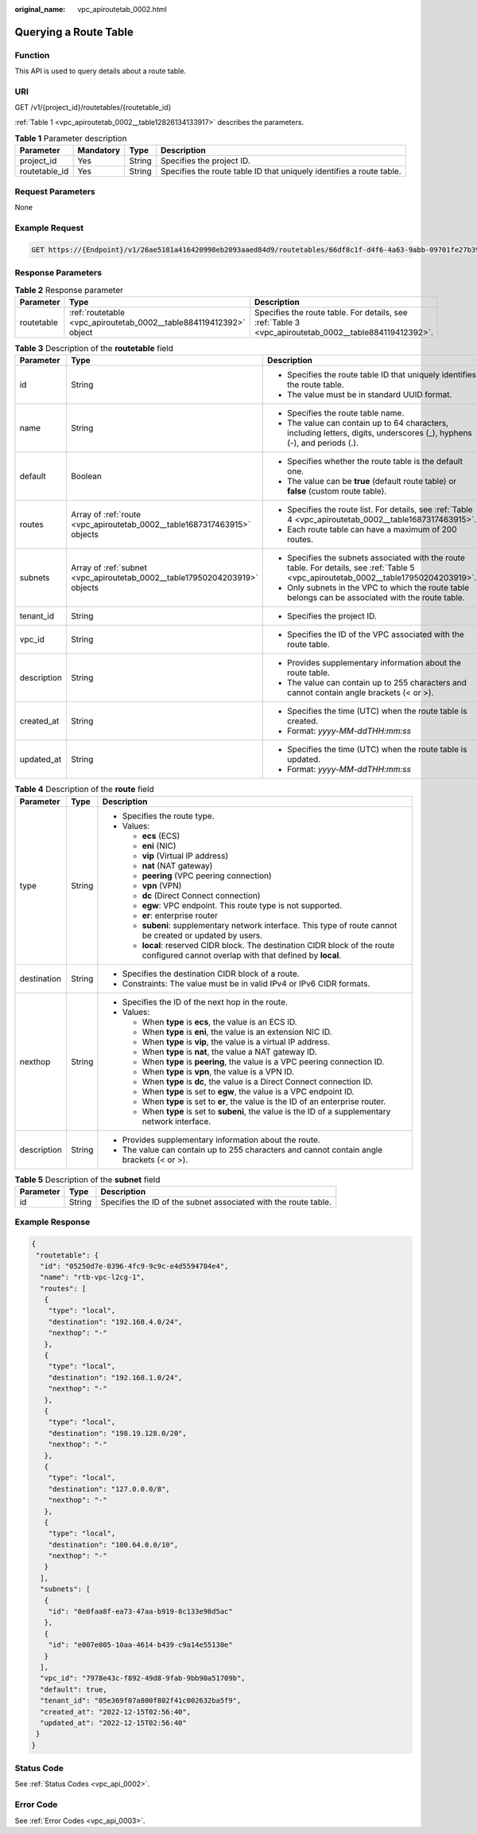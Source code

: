 :original_name: vpc_apiroutetab_0002.html

.. _vpc_apiroutetab_0002:

Querying a Route Table
======================

Function
--------

This API is used to query details about a route table.

URI
---

GET /v1/{project_id}/routetables/{routetable_id}

:ref:`Table 1 <vpc_apiroutetab_0002__table12826134133917>` describes the parameters.

.. _vpc_apiroutetab_0002__table12826134133917:

.. table:: **Table 1** Parameter description

   +---------------+-----------+--------+----------------------------------------------------------------------+
   | Parameter     | Mandatory | Type   | Description                                                          |
   +===============+===========+========+======================================================================+
   | project_id    | Yes       | String | Specifies the project ID.                                            |
   +---------------+-----------+--------+----------------------------------------------------------------------+
   | routetable_id | Yes       | String | Specifies the route table ID that uniquely identifies a route table. |
   +---------------+-----------+--------+----------------------------------------------------------------------+

Request Parameters
------------------

None

Example Request
---------------

.. code-block:: text

   GET https://{Endpoint}/v1/26ae5181a416420998eb2093aaed84d9/routetables/66df8c1f-d4f6-4a63-9abb-09701fe27b39

Response Parameters
-------------------

.. table:: **Table 2** Response parameter

   +------------+--------------------------------------------------------------------+-------------------------------------------------------------------------------------------------------+
   | Parameter  | Type                                                               | Description                                                                                           |
   +============+====================================================================+=======================================================================================================+
   | routetable | :ref:`routetable <vpc_apiroutetab_0002__table884119412392>` object | Specifies the route table. For details, see :ref:`Table 3 <vpc_apiroutetab_0002__table884119412392>`. |
   +------------+--------------------------------------------------------------------+-------------------------------------------------------------------------------------------------------+

.. _vpc_apiroutetab_0002__table884119412392:

.. table:: **Table 3** Description of the **routetable** field

   +-----------------------+----------------------------------------------------------------------------+----------------------------------------------------------------------------------------------------------------------------------------+
   | Parameter             | Type                                                                       | Description                                                                                                                            |
   +=======================+============================================================================+========================================================================================================================================+
   | id                    | String                                                                     | -  Specifies the route table ID that uniquely identifies the route table.                                                              |
   |                       |                                                                            | -  The value must be in standard UUID format.                                                                                          |
   +-----------------------+----------------------------------------------------------------------------+----------------------------------------------------------------------------------------------------------------------------------------+
   | name                  | String                                                                     | -  Specifies the route table name.                                                                                                     |
   |                       |                                                                            | -  The value can contain up to 64 characters, including letters, digits, underscores (_), hyphens (-), and periods (.).                |
   +-----------------------+----------------------------------------------------------------------------+----------------------------------------------------------------------------------------------------------------------------------------+
   | default               | Boolean                                                                    | -  Specifies whether the route table is the default one.                                                                               |
   |                       |                                                                            | -  The value can be **true** (default route table) or **false** (custom route table).                                                  |
   +-----------------------+----------------------------------------------------------------------------+----------------------------------------------------------------------------------------------------------------------------------------+
   | routes                | Array of :ref:`route <vpc_apiroutetab_0002__table1687317463915>` objects   | -  Specifies the route list. For details, see :ref:`Table 4 <vpc_apiroutetab_0002__table1687317463915>`.                               |
   |                       |                                                                            | -  Each route table can have a maximum of 200 routes.                                                                                  |
   +-----------------------+----------------------------------------------------------------------------+----------------------------------------------------------------------------------------------------------------------------------------+
   | subnets               | Array of :ref:`subnet <vpc_apiroutetab_0002__table17950204203919>` objects | -  Specifies the subnets associated with the route table. For details, see :ref:`Table 5 <vpc_apiroutetab_0002__table17950204203919>`. |
   |                       |                                                                            | -  Only subnets in the VPC to which the route table belongs can be associated with the route table.                                    |
   +-----------------------+----------------------------------------------------------------------------+----------------------------------------------------------------------------------------------------------------------------------------+
   | tenant_id             | String                                                                     | -  Specifies the project ID.                                                                                                           |
   +-----------------------+----------------------------------------------------------------------------+----------------------------------------------------------------------------------------------------------------------------------------+
   | vpc_id                | String                                                                     | -  Specifies the ID of the VPC associated with the route table.                                                                        |
   +-----------------------+----------------------------------------------------------------------------+----------------------------------------------------------------------------------------------------------------------------------------+
   | description           | String                                                                     | -  Provides supplementary information about the route table.                                                                           |
   |                       |                                                                            | -  The value can contain up to 255 characters and cannot contain angle brackets (< or >).                                              |
   +-----------------------+----------------------------------------------------------------------------+----------------------------------------------------------------------------------------------------------------------------------------+
   | created_at            | String                                                                     | -  Specifies the time (UTC) when the route table is created.                                                                           |
   |                       |                                                                            | -  Format: *yyyy-MM-ddTHH:mm:ss*                                                                                                       |
   +-----------------------+----------------------------------------------------------------------------+----------------------------------------------------------------------------------------------------------------------------------------+
   | updated_at            | String                                                                     | -  Specifies the time (UTC) when the route table is updated.                                                                           |
   |                       |                                                                            | -  Format: *yyyy-MM-ddTHH:mm:ss*                                                                                                       |
   +-----------------------+----------------------------------------------------------------------------+----------------------------------------------------------------------------------------------------------------------------------------+

.. _vpc_apiroutetab_0002__table1687317463915:

.. table:: **Table 4** Description of the **route** field

   +-----------------------+-----------------------+-----------------------------------------------------------------------------------------------------------------------------------------+
   | Parameter             | Type                  | Description                                                                                                                             |
   +=======================+=======================+=========================================================================================================================================+
   | type                  | String                | -  Specifies the route type.                                                                                                            |
   |                       |                       | -  Values:                                                                                                                              |
   |                       |                       |                                                                                                                                         |
   |                       |                       |    -  **ecs** (ECS)                                                                                                                     |
   |                       |                       |    -  **eni** (NIC)                                                                                                                     |
   |                       |                       |    -  **vip** (Virtual IP address)                                                                                                      |
   |                       |                       |    -  **nat** (NAT gateway)                                                                                                             |
   |                       |                       |    -  **peering** (VPC peering connection)                                                                                              |
   |                       |                       |    -  **vpn** (VPN)                                                                                                                     |
   |                       |                       |    -  **dc** (Direct Connect connection)                                                                                                |
   |                       |                       |    -  **egw**: VPC endpoint. This route type is not supported.                                                                          |
   |                       |                       |    -  **er**: enterprise router                                                                                                         |
   |                       |                       |    -  **subeni**: supplementary network interface. This type of route cannot be created or updated by users.                            |
   |                       |                       |    -  **local**: reserved CIDR block. The destination CIDR block of the route configured cannot overlap with that defined by **local**. |
   +-----------------------+-----------------------+-----------------------------------------------------------------------------------------------------------------------------------------+
   | destination           | String                | -  Specifies the destination CIDR block of a route.                                                                                     |
   |                       |                       | -  Constraints: The value must be in valid IPv4 or IPv6 CIDR formats.                                                                   |
   +-----------------------+-----------------------+-----------------------------------------------------------------------------------------------------------------------------------------+
   | nexthop               | String                | -  Specifies the ID of the next hop in the route.                                                                                       |
   |                       |                       | -  Values:                                                                                                                              |
   |                       |                       |                                                                                                                                         |
   |                       |                       |    -  When **type** is **ecs**, the value is an ECS ID.                                                                                 |
   |                       |                       |    -  When **type** is **eni**, the value is an extension NIC ID.                                                                       |
   |                       |                       |    -  When **type** is **vip**, the value is a virtual IP address.                                                                      |
   |                       |                       |    -  When **type** is **nat**, the value a NAT gateway ID.                                                                             |
   |                       |                       |    -  When **type** is **peering**, the value is a VPC peering connection ID.                                                           |
   |                       |                       |    -  When **type** is **vpn**, the value is a VPN ID.                                                                                  |
   |                       |                       |    -  When **type** is **dc**, the value is a Direct Connect connection ID.                                                             |
   |                       |                       |    -  When **type** is set to **egw**, the value is a VPC endpoint ID.                                                                  |
   |                       |                       |    -  When **type** is set to **er**, the value is the ID of an enterprise router.                                                      |
   |                       |                       |    -  When **type** is set to **subeni**, the value is the ID of a supplementary network interface.                                     |
   +-----------------------+-----------------------+-----------------------------------------------------------------------------------------------------------------------------------------+
   | description           | String                | -  Provides supplementary information about the route.                                                                                  |
   |                       |                       | -  The value can contain up to 255 characters and cannot contain angle brackets (< or >).                                               |
   +-----------------------+-----------------------+-----------------------------------------------------------------------------------------------------------------------------------------+

.. _vpc_apiroutetab_0002__table17950204203919:

.. table:: **Table 5** Description of the **subnet** field

   +-----------+--------+-----------------------------------------------------------------+
   | Parameter | Type   | Description                                                     |
   +===========+========+=================================================================+
   | id        | String | Specifies the ID of the subnet associated with the route table. |
   +-----------+--------+-----------------------------------------------------------------+

Example Response
----------------

.. code-block::

   {
    "routetable": {
     "id": "05250d7e-0396-4fc9-9c9c-e4d5594784e4",
     "name": "rtb-vpc-l2cg-1",
     "routes": [
      {
       "type": "local",
       "destination": "192.168.4.0/24",
       "nexthop": "-"
      },
      {
       "type": "local",
       "destination": "192.168.1.0/24",
       "nexthop": "-"
      },
      {
       "type": "local",
       "destination": "198.19.128.0/20",
       "nexthop": "-"
      },
      {
       "type": "local",
       "destination": "127.0.0.0/8",
       "nexthop": "-"
      },
      {
       "type": "local",
       "destination": "100.64.0.0/10",
       "nexthop": "-"
      }
     ],
     "subnets": [
      {
       "id": "0e0faa8f-ea73-47aa-b919-8c133e98d5ac"
      },
      {
       "id": "e007e005-10aa-4614-b439-c9a14e55130e"
      }
     ],
     "vpc_id": "7978e43c-f892-49d8-9fab-9bb90a51709b",
     "default": true,
     "tenant_id": "05e369f07a800f802f41c002632ba5f9",
     "created_at": "2022-12-15T02:56:40",
     "updated_at": "2022-12-15T02:56:40"
    }
   }

Status Code
-----------

See :ref:`Status Codes <vpc_api_0002>`.

Error Code
----------

See :ref:`Error Codes <vpc_api_0003>`.
